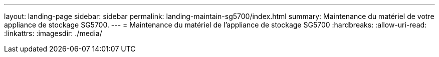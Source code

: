---
layout: landing-page 
sidebar: sidebar 
permalink: landing-maintain-sg5700/index.html 
summary: Maintenance du matériel de votre appliance de stockage SG5700. 
---
= Maintenance du matériel de l'appliance de stockage SG5700
:hardbreaks:
:allow-uri-read: 
:linkattrs: 
:imagesdir: ./media/


